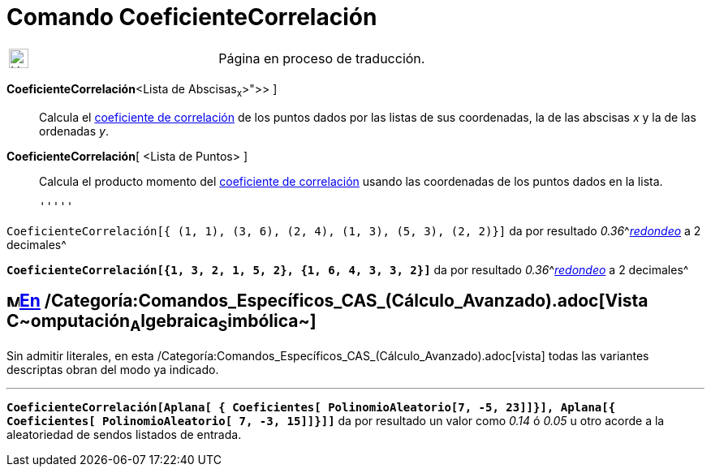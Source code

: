 = Comando CoeficienteCorrelación
ifdef::env-github[:imagesdir: /es/modules/ROOT/assets/images]

[width="100%",cols="50%,50%",]
|===
a|
image:24px-UnderConstruction.png[UnderConstruction.png,width=24,height=24]

|Página en proceso de traducción.
|===

*CoeficienteCorrelación*[ [.small]##<##Lista de Abscisas~x~[.small]##>, <##Lista de Ordenadas~y~[.small]#># ]::
  Calcula el https://en.wikipedia.org/wiki/es:Coeficiente_de_correlaci%C3%B3n_de_CoeficienteCorrelaci%C3%B3n[coeficiente
  de correlación] de los puntos dados por las listas de sus coordenadas, la de las abscisas _x_ y la de las ordenadas
  _y_.
*CoeficienteCorrelación*[ <Lista de Puntos> ]::
  Calcula el producto momento del
  https://en.wikipedia.org/wiki/es:Coeficiente_de_correlaci%C3%B3n_de_CoeficienteCorrelaci%C3%B3n[coeficiente de
  correlación] usando las coordenadas de los puntos dados en la lista.

  '''''

[EXAMPLE]
====

`++CoeficienteCorrelación[{ (1, 1), (3, 6), (2, 4), (1, 3), (5, 3), (2, 2)}]++` da por resultado
__0.36__^[.small]#xref:/Menú_de_Opciones.adoc[_redondeo_] a 2 decimales#^

====

[EXAMPLE]
====

*`++CoeficienteCorrelación[{1, 3, 2, 1, 5, 2}, {1, 6, 4, 3, 3, 2}]++`* da por resultado
__0.36__^[.small]#xref:/Menú_de_Opciones.adoc[_redondeo_] a 2 decimales#^

====

== image:16px-Menu_view_cas.svg.png[Menu view cas.svg,width=16,height=16]xref:/commands/Comandos_Específicos_CAS_(Cálculo_Avanzado).adoc[En] /Categoría:Comandos_Específicos_CAS_(Cálculo_Avanzado).adoc[Vista **C**~[.small]#omputación#~**A**~[.small]#lgebraica#~**S**~[.small]#imbólica#~]

Sin admitir literales, en esta /Categoría:Comandos_Específicos_CAS_(Cálculo_Avanzado).adoc[vista] todas las variantes
descriptas obran del modo ya indicado.

'''''

[EXAMPLE]
====

*`++CoeficienteCorrelación[Aplana[ { Coeficientes[ PolinomioAleatorio[7, -5, 23]]}], Aplana[{ Coeficientes[ PolinomioAleatorio[ 7, -3, 15]]}]]++`*
da por resultado un valor como _0.14_ ó _0.05_ u otro acorde a la aleatoriedad de sendos listados de entrada.

====

